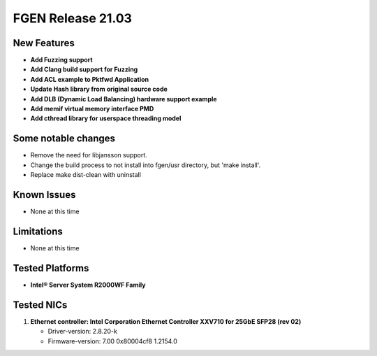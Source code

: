 ..  SPDX-License-Identifier: BSD-3-Clause
    Copyright (c) 2019-2022 Intel Corporation.

FGEN Release 21.03
==================

New Features
------------
* **Add Fuzzing support**
* **Add Clang build support for Fuzzing**
* **Add ACL example to Pktfwd Application**
* **Update Hash library from original source code**
* **Add DLB (Dynamic Load Balancing) hardware support example**
* **Add memif virtual memory interface PMD**
* **Add cthread library for userspace threading model**


Some notable changes
--------------------
* Remove the need for libjansson support.
* Change the build process to not install into fgen/usr directory, but 'make install'.
* Replace make dist-clean with uninstall


Known Issues
-------------
* None at this time


Limitations
------------
* None at this time


Tested Platforms
----------------
* **Intel® Server System R2000WF Family**


Tested NICs
------------
#. **Ethernet controller: Intel Corporation Ethernet Controller XXV710 for 25GbE SFP28 (rev 02)**

   - Driver-version: 2.8.20-k
   - Firmware-version: 7.00 0x80004cf8 1.2154.0
